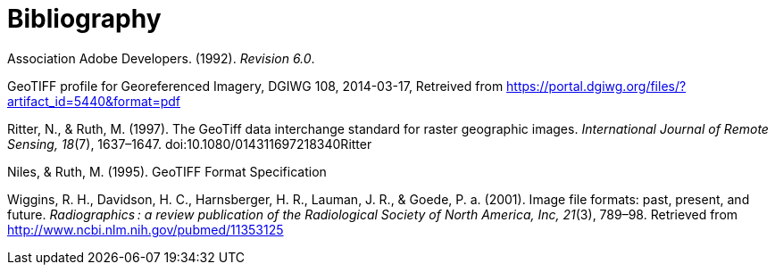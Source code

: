 [appendix]
:appendix-caption: Annex
[[Bibliography]]
= Bibliography

Association Adobe Developers. (1992). _Revision 6.0_.

GeoTIFF profile for Georeferenced Imagery, DGIWG 108, 2014-03-17, Retreived from https://portal.dgiwg.org/files/?artifact_id=5440&format=pdf

Ritter, N., & Ruth, M. (1997). The GeoTiff data interchange standard for raster geographic images. _International Journal of Remote Sensing, 18_(7), 1637–1647. doi:10.1080/014311697218340Ritter

Niles, & Ruth, M. (1995). GeoTIFF Format Specification 

Wiggins, R. H., Davidson, H. C., Harnsberger, H. R., Lauman, J. R., & Goede, P. a. (2001). Image file formats: past, present, and future. _Radiographics : a review publication of the Radiological Society of North America, Inc, 21_(3), 789–98. Retrieved from http://www.ncbi.nlm.nih.gov/pubmed/11353125